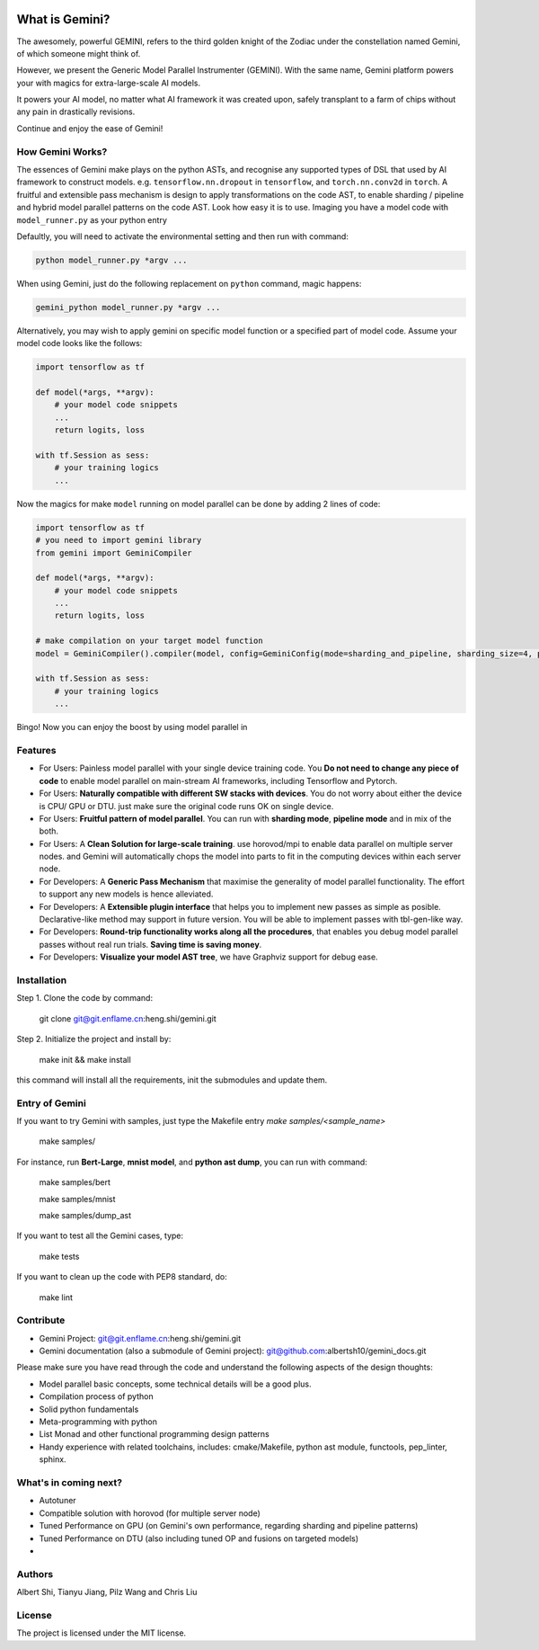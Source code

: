 .. image:: figures/saga.JPG
  :width: 640
  :alt: saga

What is Gemini?
===============
The awesomely, powerful GEMINI, refers to the third golden knight of the Zodiac under the constellation named Gemini, of which someone might think of.

However, we present the Generic Model Parallel Instrumenter (GEMINI). With the same name, Gemini platform powers your with magics for extra-large-scale AI models.

It powers your AI model, no matter what AI framework it was created upon, safely transplant to a farm of chips without any pain in drastically revisions.

Continue and enjoy the ease of Gemini!


How Gemini Works?
-----------------
The essences of Gemini make plays on the python ASTs, and recognise any supported types of DSL that used by AI framework to construct models. 
e.g. ``tensorflow.nn.dropout`` in ``tensorflow``, and ``torch.nn.conv2d`` in ``torch``.
A fruitful and extensible pass mechanism is design to apply transformations on the code AST, to enable sharding / pipeline and hybrid model parallel patterns on the code AST.
Look how easy it is to use. Imaging you have a model code with ``model_runner.py`` as your python entry

Defaultly, you will need to activate the environmental setting and then run with command:

.. code-block:: shell 

    python model_runner.py *argv ...

When using Gemini, just do the following replacement on ``python`` command, magic happens:

.. code-block:: shell 

    gemini_python model_runner.py *argv ...

Alternatively, you may wish to apply gemini on specific model function or a specified part of model code. Assume your model code looks like the follows:

.. code-block:: python 

    import tensorflow as tf

    def model(*args, **argv):
        # your model code snippets
        ...
        return logits, loss

    with tf.Session as sess:
        # your training logics
        ...

Now the magics for make ``model`` running on model parallel can be done by adding 2 lines of code:

.. code-block:: python 

    import tensorflow as tf
    # you need to import gemini library
    from gemini import GeminiCompiler 

    def model(*args, **argv):
        # your model code snippets
        ...
        return logits, loss

    # make compilation on your target model function 
    model = GeminiCompiler().compiler(model, config=GeminiConfig(mode=sharding_and_pipeline, sharding_size=4, pipeline_degree=8))

    with tf.Session as sess:
        # your training logics
        ...

Bingo! Now you can enjoy the boost by using model parallel in 


Features
--------

- For Users: Painless model parallel with your single device training code. You **Do not need to change any piece of code** to enable model parallel on main-stream AI frameworks, including Tensorflow and Pytorch.
- For Users: **Naturally compatible with different SW stacks with devices**. You do not worry about either the device is CPU/ GPU or DTU. just make sure the original code runs OK on single device.
- For Users: **Fruitful pattern of model parallel**. You can run with **sharding mode**, **pipeline mode** and in mix of the both.
- For Users: A **Clean Solution for large-scale training**. use horovod/mpi to enable data parallel on multiple server nodes. and Gemini will automatically chops the model into parts to fit in the computing devices within each server node.

- For Developers: A **Generic Pass Mechanism** that maximise the generality of model parallel functionality. The effort to support any new models is hence alleviated.
- For Developers: A **Extensible plugin interface** that helps you to implement new passes as simple as posible. Declarative-like method may support in future version. You will be able to implement passes with tbl-gen-like way.
- For Developers: **Round-trip functionality works along all the procedures**, that enables you debug model parallel passes without real run trials. **Saving time is saving money**.
- For Developers: **Visualize your model AST tree**, we have Graphviz support for debug ease.

Installation
------------

Step 1. Clone the code by command:

    git clone git@git.enflame.cn:heng.shi/gemini.git

Step 2. Initialize the project and install by:

    make init && make install

this command will install all the requirements, init the submodules and update them.

Entry of Gemini
---------------

If you want to try Gemini with samples, just type the Makefile entry `make samples/<sample_name>`

    make samples/

For instance, run **Bert-Large**, **mnist model**, and **python ast dump**, you can run with command:
    
    make samples/bert

    make samples/mnist

    make samples/dump_ast

If you want to test all the Gemini cases, type:

    make tests

If you want to clean up the code with PEP8 standard, do:

    make lint

    

Contribute
----------

- Gemini Project: git@git.enflame.cn:heng.shi/gemini.git
- Gemini documentation (also a submodule of Gemini project): git@github.com:albertsh10/gemini_docs.git 

Please make sure you have read through the code and understand the following aspects of the design thoughts:

- Model parallel basic concepts, some technical details will be a good plus.
- Compilation process of python
- Solid python fundamentals
- Meta-programming with python
- List Monad and other functional programming design patterns
- Handy experience with related toolchains, includes: cmake/Makefile, python ast module, functools, pep_linter, sphinx.

What's in coming next?
----------------------

- Autotuner
- Compatible solution with horovod (for multiple server node)
- Tuned Performance on GPU (on Gemini's own performance, regarding sharding and pipeline patterns)
- Tuned Performance on DTU (also including tuned OP and fusions on targeted models)
- 

Authors
-------

Albert Shi, Tianyu Jiang, Pilz Wang and Chris Liu

License
-------

The project is licensed under the MIT license.